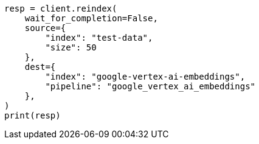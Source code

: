 // This file is autogenerated, DO NOT EDIT
// tab-widgets/inference-api/infer-api-reindex.asciidoc:161

[source, python]
----
resp = client.reindex(
    wait_for_completion=False,
    source={
        "index": "test-data",
        "size": 50
    },
    dest={
        "index": "google-vertex-ai-embeddings",
        "pipeline": "google_vertex_ai_embeddings"
    },
)
print(resp)
----
